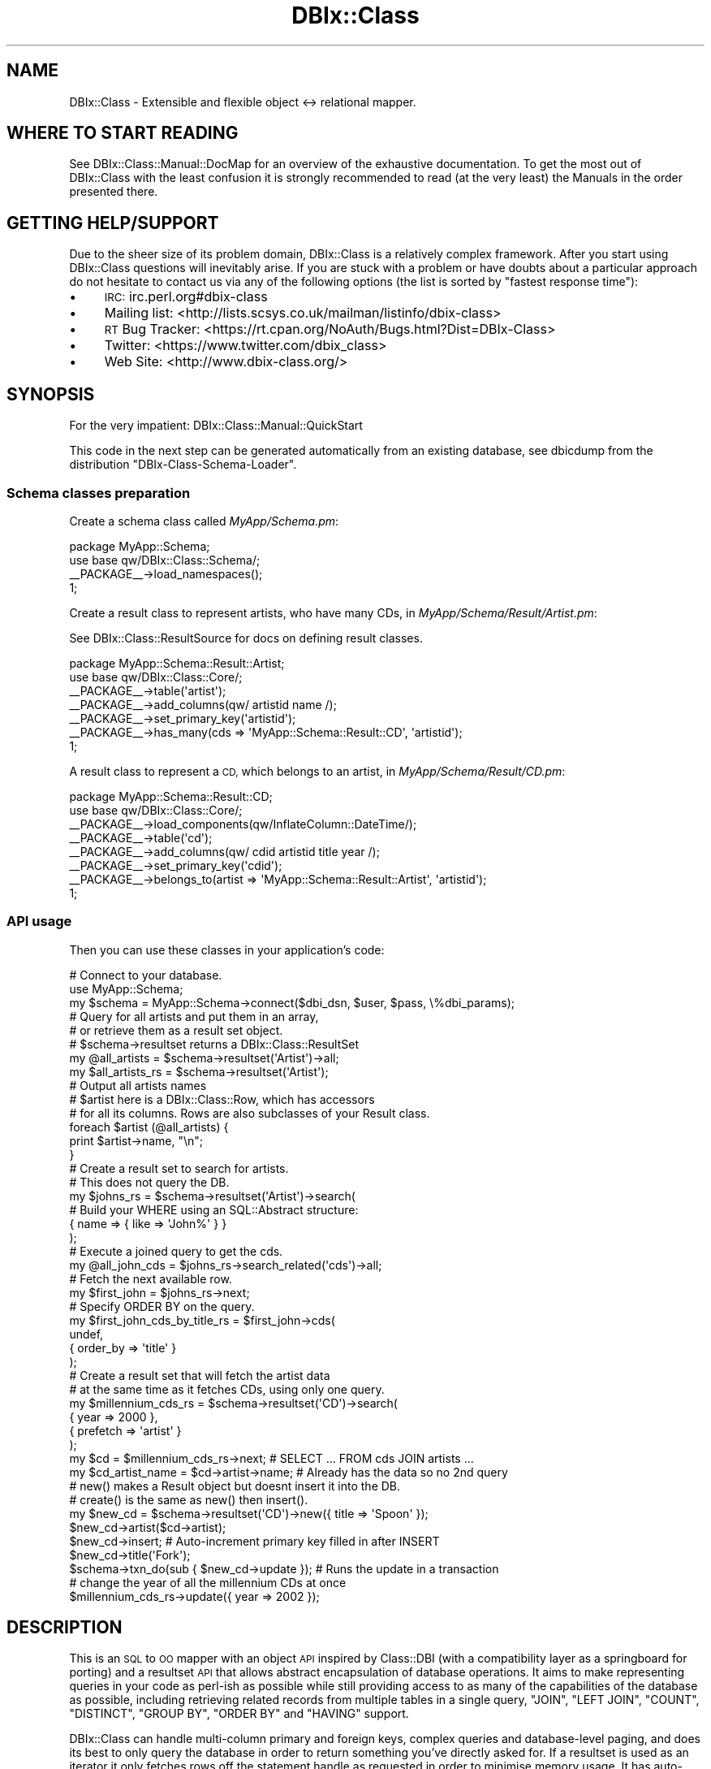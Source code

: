 .\" Automatically generated by Pod::Man 2.27 (Pod::Simple 3.28)
.\"
.\" Standard preamble:
.\" ========================================================================
.de Sp \" Vertical space (when we can't use .PP)
.if t .sp .5v
.if n .sp
..
.de Vb \" Begin verbatim text
.ft CW
.nf
.ne \\$1
..
.de Ve \" End verbatim text
.ft R
.fi
..
.\" Set up some character translations and predefined strings.  \*(-- will
.\" give an unbreakable dash, \*(PI will give pi, \*(L" will give a left
.\" double quote, and \*(R" will give a right double quote.  \*(C+ will
.\" give a nicer C++.  Capital omega is used to do unbreakable dashes and
.\" therefore won't be available.  \*(C` and \*(C' expand to `' in nroff,
.\" nothing in troff, for use with C<>.
.tr \(*W-
.ds C+ C\v'-.1v'\h'-1p'\s-2+\h'-1p'+\s0\v'.1v'\h'-1p'
.ie n \{\
.    ds -- \(*W-
.    ds PI pi
.    if (\n(.H=4u)&(1m=24u) .ds -- \(*W\h'-12u'\(*W\h'-12u'-\" diablo 10 pitch
.    if (\n(.H=4u)&(1m=20u) .ds -- \(*W\h'-12u'\(*W\h'-8u'-\"  diablo 12 pitch
.    ds L" ""
.    ds R" ""
.    ds C` ""
.    ds C' ""
'br\}
.el\{\
.    ds -- \|\(em\|
.    ds PI \(*p
.    ds L" ``
.    ds R" ''
.    ds C`
.    ds C'
'br\}
.\"
.\" Escape single quotes in literal strings from groff's Unicode transform.
.ie \n(.g .ds Aq \(aq
.el       .ds Aq '
.\"
.\" If the F register is turned on, we'll generate index entries on stderr for
.\" titles (.TH), headers (.SH), subsections (.SS), items (.Ip), and index
.\" entries marked with X<> in POD.  Of course, you'll have to process the
.\" output yourself in some meaningful fashion.
.\"
.\" Avoid warning from groff about undefined register 'F'.
.de IX
..
.nr rF 0
.if \n(.g .if rF .nr rF 1
.if (\n(rF:(\n(.g==0)) \{
.    if \nF \{
.        de IX
.        tm Index:\\$1\t\\n%\t"\\$2"
..
.        if !\nF==2 \{
.            nr % 0
.            nr F 2
.        \}
.    \}
.\}
.rr rF
.\"
.\" Accent mark definitions (@(#)ms.acc 1.5 88/02/08 SMI; from UCB 4.2).
.\" Fear.  Run.  Save yourself.  No user-serviceable parts.
.    \" fudge factors for nroff and troff
.if n \{\
.    ds #H 0
.    ds #V .8m
.    ds #F .3m
.    ds #[ \f1
.    ds #] \fP
.\}
.if t \{\
.    ds #H ((1u-(\\\\n(.fu%2u))*.13m)
.    ds #V .6m
.    ds #F 0
.    ds #[ \&
.    ds #] \&
.\}
.    \" simple accents for nroff and troff
.if n \{\
.    ds ' \&
.    ds ` \&
.    ds ^ \&
.    ds , \&
.    ds ~ ~
.    ds /
.\}
.if t \{\
.    ds ' \\k:\h'-(\\n(.wu*8/10-\*(#H)'\'\h"|\\n:u"
.    ds ` \\k:\h'-(\\n(.wu*8/10-\*(#H)'\`\h'|\\n:u'
.    ds ^ \\k:\h'-(\\n(.wu*10/11-\*(#H)'^\h'|\\n:u'
.    ds , \\k:\h'-(\\n(.wu*8/10)',\h'|\\n:u'
.    ds ~ \\k:\h'-(\\n(.wu-\*(#H-.1m)'~\h'|\\n:u'
.    ds / \\k:\h'-(\\n(.wu*8/10-\*(#H)'\z\(sl\h'|\\n:u'
.\}
.    \" troff and (daisy-wheel) nroff accents
.ds : \\k:\h'-(\\n(.wu*8/10-\*(#H+.1m+\*(#F)'\v'-\*(#V'\z.\h'.2m+\*(#F'.\h'|\\n:u'\v'\*(#V'
.ds 8 \h'\*(#H'\(*b\h'-\*(#H'
.ds o \\k:\h'-(\\n(.wu+\w'\(de'u-\*(#H)/2u'\v'-.3n'\*(#[\z\(de\v'.3n'\h'|\\n:u'\*(#]
.ds d- \h'\*(#H'\(pd\h'-\w'~'u'\v'-.25m'\f2\(hy\fP\v'.25m'\h'-\*(#H'
.ds D- D\\k:\h'-\w'D'u'\v'-.11m'\z\(hy\v'.11m'\h'|\\n:u'
.ds th \*(#[\v'.3m'\s+1I\s-1\v'-.3m'\h'-(\w'I'u*2/3)'\s-1o\s+1\*(#]
.ds Th \*(#[\s+2I\s-2\h'-\w'I'u*3/5'\v'-.3m'o\v'.3m'\*(#]
.ds ae a\h'-(\w'a'u*4/10)'e
.ds Ae A\h'-(\w'A'u*4/10)'E
.    \" corrections for vroff
.if v .ds ~ \\k:\h'-(\\n(.wu*9/10-\*(#H)'\s-2\u~\d\s+2\h'|\\n:u'
.if v .ds ^ \\k:\h'-(\\n(.wu*10/11-\*(#H)'\v'-.4m'^\v'.4m'\h'|\\n:u'
.    \" for low resolution devices (crt and lpr)
.if \n(.H>23 .if \n(.V>19 \
\{\
.    ds : e
.    ds 8 ss
.    ds o a
.    ds d- d\h'-1'\(ga
.    ds D- D\h'-1'\(hy
.    ds th \o'bp'
.    ds Th \o'LP'
.    ds ae ae
.    ds Ae AE
.\}
.rm #[ #] #H #V #F C
.\" ========================================================================
.\"
.IX Title "DBIx::Class 3"
.TH DBIx::Class 3 "2015-03-20" "perl v5.18.4" "User Contributed Perl Documentation"
.\" For nroff, turn off justification.  Always turn off hyphenation; it makes
.\" way too many mistakes in technical documents.
.if n .ad l
.nh
.SH "NAME"
DBIx::Class \- Extensible and flexible object <\-> relational mapper.
.SH "WHERE TO START READING"
.IX Header "WHERE TO START READING"
See DBIx::Class::Manual::DocMap for an overview of the exhaustive documentation.
To get the most out of DBIx::Class with the least confusion it is strongly
recommended to read (at the very least) the
Manuals in the order presented there.
.SH "GETTING HELP/SUPPORT"
.IX Header "GETTING HELP/SUPPORT"
Due to the sheer size of its problem domain, DBIx::Class is a relatively
complex framework. After you start using DBIx::Class questions will inevitably
arise. If you are stuck with a problem or have doubts about a particular
approach do not hesitate to contact us via any of the following options (the
list is sorted by \*(L"fastest response time\*(R"):
.IP "\(bu" 4
\&\s-1IRC:\s0 irc.perl.org#dbix\-class
.IP "\(bu" 4
Mailing list: <http://lists.scsys.co.uk/mailman/listinfo/dbix\-class>
.IP "\(bu" 4
\&\s-1RT\s0 Bug Tracker: <https://rt.cpan.org/NoAuth/Bugs.html?Dist=DBIx\-Class>
.IP "\(bu" 4
Twitter: <https://www.twitter.com/dbix_class>
.IP "\(bu" 4
Web Site: <http://www.dbix\-class.org/>
.SH "SYNOPSIS"
.IX Header "SYNOPSIS"
For the very impatient: DBIx::Class::Manual::QuickStart
.PP
This code in the next step can be generated automatically from an existing
database, see dbicdump from the distribution \f(CW\*(C`DBIx\-Class\-Schema\-Loader\*(C'\fR.
.SS "Schema classes preparation"
.IX Subsection "Schema classes preparation"
Create a schema class called \fIMyApp/Schema.pm\fR:
.PP
.Vb 2
\&  package MyApp::Schema;
\&  use base qw/DBIx::Class::Schema/;
\&
\&  _\|_PACKAGE_\|_\->load_namespaces();
\&
\&  1;
.Ve
.PP
Create a result class to represent artists, who have many CDs, in
\&\fIMyApp/Schema/Result/Artist.pm\fR:
.PP
See DBIx::Class::ResultSource for docs on defining result classes.
.PP
.Vb 2
\&  package MyApp::Schema::Result::Artist;
\&  use base qw/DBIx::Class::Core/;
\&
\&  _\|_PACKAGE_\|_\->table(\*(Aqartist\*(Aq);
\&  _\|_PACKAGE_\|_\->add_columns(qw/ artistid name /);
\&  _\|_PACKAGE_\|_\->set_primary_key(\*(Aqartistid\*(Aq);
\&  _\|_PACKAGE_\|_\->has_many(cds => \*(AqMyApp::Schema::Result::CD\*(Aq, \*(Aqartistid\*(Aq);
\&
\&  1;
.Ve
.PP
A result class to represent a \s-1CD,\s0 which belongs to an artist, in
\&\fIMyApp/Schema/Result/CD.pm\fR:
.PP
.Vb 2
\&  package MyApp::Schema::Result::CD;
\&  use base qw/DBIx::Class::Core/;
\&
\&  _\|_PACKAGE_\|_\->load_components(qw/InflateColumn::DateTime/);
\&  _\|_PACKAGE_\|_\->table(\*(Aqcd\*(Aq);
\&  _\|_PACKAGE_\|_\->add_columns(qw/ cdid artistid title year /);
\&  _\|_PACKAGE_\|_\->set_primary_key(\*(Aqcdid\*(Aq);
\&  _\|_PACKAGE_\|_\->belongs_to(artist => \*(AqMyApp::Schema::Result::Artist\*(Aq, \*(Aqartistid\*(Aq);
\&
\&  1;
.Ve
.SS "\s-1API\s0 usage"
.IX Subsection "API usage"
Then you can use these classes in your application's code:
.PP
.Vb 3
\&  # Connect to your database.
\&  use MyApp::Schema;
\&  my $schema = MyApp::Schema\->connect($dbi_dsn, $user, $pass, \e%dbi_params);
\&
\&  # Query for all artists and put them in an array,
\&  # or retrieve them as a result set object.
\&  # $schema\->resultset returns a DBIx::Class::ResultSet
\&  my @all_artists = $schema\->resultset(\*(AqArtist\*(Aq)\->all;
\&  my $all_artists_rs = $schema\->resultset(\*(AqArtist\*(Aq);
\&
\&  # Output all artists names
\&  # $artist here is a DBIx::Class::Row, which has accessors
\&  # for all its columns. Rows are also subclasses of your Result class.
\&  foreach $artist (@all_artists) {
\&    print $artist\->name, "\en";
\&  }
\&
\&  # Create a result set to search for artists.
\&  # This does not query the DB.
\&  my $johns_rs = $schema\->resultset(\*(AqArtist\*(Aq)\->search(
\&    # Build your WHERE using an SQL::Abstract structure:
\&    { name => { like => \*(AqJohn%\*(Aq } }
\&  );
\&
\&  # Execute a joined query to get the cds.
\&  my @all_john_cds = $johns_rs\->search_related(\*(Aqcds\*(Aq)\->all;
\&
\&  # Fetch the next available row.
\&  my $first_john = $johns_rs\->next;
\&
\&  # Specify ORDER BY on the query.
\&  my $first_john_cds_by_title_rs = $first_john\->cds(
\&    undef,
\&    { order_by => \*(Aqtitle\*(Aq }
\&  );
\&
\&  # Create a result set that will fetch the artist data
\&  # at the same time as it fetches CDs, using only one query.
\&  my $millennium_cds_rs = $schema\->resultset(\*(AqCD\*(Aq)\->search(
\&    { year => 2000 },
\&    { prefetch => \*(Aqartist\*(Aq }
\&  );
\&
\&  my $cd = $millennium_cds_rs\->next; # SELECT ... FROM cds JOIN artists ...
\&  my $cd_artist_name = $cd\->artist\->name; # Already has the data so no 2nd query
\&
\&  # new() makes a Result object but doesnt insert it into the DB.
\&  # create() is the same as new() then insert().
\&  my $new_cd = $schema\->resultset(\*(AqCD\*(Aq)\->new({ title => \*(AqSpoon\*(Aq });
\&  $new_cd\->artist($cd\->artist);
\&  $new_cd\->insert; # Auto\-increment primary key filled in after INSERT
\&  $new_cd\->title(\*(AqFork\*(Aq);
\&
\&  $schema\->txn_do(sub { $new_cd\->update }); # Runs the update in a transaction
\&
\&  # change the year of all the millennium CDs at once
\&  $millennium_cds_rs\->update({ year => 2002 });
.Ve
.SH "DESCRIPTION"
.IX Header "DESCRIPTION"
This is an \s-1SQL\s0 to \s-1OO\s0 mapper with an object \s-1API\s0 inspired by Class::DBI
(with a compatibility layer as a springboard for porting) and a resultset \s-1API\s0
that allows abstract encapsulation of database operations. It aims to make
representing queries in your code as perl-ish as possible while still
providing access to as many of the capabilities of the database as possible,
including retrieving related records from multiple tables in a single query,
\&\f(CW\*(C`JOIN\*(C'\fR, \f(CW\*(C`LEFT JOIN\*(C'\fR, \f(CW\*(C`COUNT\*(C'\fR, \f(CW\*(C`DISTINCT\*(C'\fR, \f(CW\*(C`GROUP BY\*(C'\fR, \f(CW\*(C`ORDER BY\*(C'\fR and
\&\f(CW\*(C`HAVING\*(C'\fR support.
.PP
DBIx::Class can handle multi-column primary and foreign keys, complex
queries and database-level paging, and does its best to only query the
database in order to return something you've directly asked for. If a
resultset is used as an iterator it only fetches rows off the statement
handle as requested in order to minimise memory usage. It has auto-increment
support for SQLite, MySQL, PostgreSQL, Oracle, \s-1SQL\s0 Server and \s-1DB2\s0 and is
known to be used in production on at least the first four, and is fork\-
and thread-safe out of the box (although
your \s-1DBD\s0 may not be).
.PP
This project is still under rapid development, so large new features may be
marked \fBexperimental\fR \- such APIs are still usable but may have edge bugs.
Failing test cases are \fIalways\fR welcome and point releases are put out rapidly
as bugs are found and fixed.
.PP
We do our best to maintain full backwards compatibility for published
APIs, since DBIx::Class is used in production in many organisations,
and even backwards incompatible changes to non-published APIs will be fixed
if they're reported and doing so doesn't cost the codebase anything.
.PP
The test suite is quite substantial, and several developer releases
are generally made to \s-1CPAN\s0 before the branch for the next release is
merged back to trunk for a major release.
.SH "HOW TO CONTRIBUTE"
.IX Header "HOW TO CONTRIBUTE"
Contributions are always welcome, in all usable forms (we especially
welcome documentation improvements). The delivery methods include git\-
or unified-diff formatted patches, GitHub pull requests, or plain bug
reports either via \s-1RT\s0 or the Mailing list. Contributors are generally
granted access to the official repository after their first several
patches pass successful review. Don't hesitate to
contact either of the \*(L"\s-1CAT HERDERS\*(R"\s0 with
any further questions you may have.
.PP
This project is maintained in a git repository. The code and related tools are
accessible at the following locations:
.IP "\(bu" 4
Official repo: <git://git.shadowcat.co.uk/dbsrgits/DBIx\-Class.git>
.IP "\(bu" 4
Official gitweb: <http://git.shadowcat.co.uk/gitweb/gitweb.cgi?p=dbsrgits/DBIx\-Class.git>
.IP "\(bu" 4
GitHub mirror: <https://github.com/dbsrgits/DBIx\-Class>
.IP "\(bu" 4
Authorized committers: <ssh://dbsrgits@git.shadowcat.co.uk/DBIx\-Class.git>
.IP "\(bu" 4
Travis-CI log: <https://travis\-ci.org/dbsrgits/dbix\-class/builds>
.SH "AUTHORS"
.IX Header "AUTHORS"
Even though a large portion of the source \fIappears\fR to be written by just a
handful of people, this library continues to remain a collaborative effort \-
perhaps one of the most successful such projects on \s-1CPAN\s0 <http://cpan.org>.
It is important to remember that ideas do not always result in a direct code
contribution, but deserve acknowledgement just the same. Time and time again
the seemingly most insignificant questions and suggestions have been shown
to catalyze monumental improvements in consistency, accuracy and performance.
.PP
List of the awesome contributors who made \s-1DBIC\s0 v0.082820 possible
.Sp
.RS 4
\&\fBabraxxa\fR: Alexander Hartmaier <abraxxa@cpan.org>
.Sp
\&\fBacca\fR: Alexander Kuznetsov <acca@cpan.org>
.Sp
\&\fBaherzog\fR: Adam Herzog <adam@herzogdesigns.com>
.Sp
Alexander Keusch <cpan@keusch.at>
.Sp
\&\fBalexrj\fR: Alessandro Ranellucci <aar@cpan.org>
.Sp
\&\fBalnewkirk\fR: Al Newkirk <github@alnewkirk.com>
.Sp
\&\fBAltreus\fR: Alastair McGowan-Douglas <alastair.mcgowan@opusvl.com>
.Sp
\&\fBamiri\fR: Amiri Barksdale <amiribarksdale@gmail.com>
.Sp
\&\fBamoore\fR: Andrew Moore <amoore@cpan.org>
.Sp
Andrew Mehta <Andrew@unitedgames.co.uk>
.Sp
\&\fBandrewalker\fR: Andre Walker <andre@andrewalker.net>
.Sp
\&\fBandyg\fR: Andy Grundman <andy@hybridized.org>
.Sp
\&\fBank\fR: Andres Kievsky <ank@ank.com.ar>
.Sp
\&\fBarc\fR: Aaron Crane <arc@cpan.org>
.Sp
\&\fBarcanez\fR: Justin Hunter <justin.d.hunter@gmail.com>
.Sp
\&\fBash\fR: Ash Berlin <ash@cpan.org>
.Sp
\&\fBbert\fR: Norbert Csongra\*'di <bert@cpan.org>
.Sp
\&\fBbfwg\fR: Colin Newell <colin.newell@gmail.com>
.Sp
\&\fBblblack\fR: Brandon L. Black <blblack@gmail.com>
.Sp
\&\fBbluefeet\fR: Aran Deltac <bluefeet@cpan.org>
.Sp
\&\fBboghead\fR: Bryan Beeley <cpan@beeley.org>
.Sp
\&\fBbphillips\fR: Brian Phillips <bphillips@cpan.org>
.Sp
\&\fBbrd\fR: Brad Davis <brd@FreeBSD.org>
.Sp
Brian Kirkbride <brian.kirkbride@deeperbydesign.com>
.Sp
\&\fBbricas\fR: Brian Cassidy <bricas@cpan.org>
.Sp
\&\fBbrunov\fR: Bruno Vecchi <vecchi.b@gmail.com>
.Sp
\&\fBcaelum\fR: Rafael Kitover <rkitover@cpan.org>
.Sp
\&\fBcaldrin\fR: Maik Hentsche <maik.hentsche@amd.com>
.Sp
\&\fBcastaway\fR: Jess Robinson <castaway@desert\-island.me.uk>
.Sp
\&\fBchorny\fR: Alexandr Ciornii <alexchorny@gmail.com>
.Sp
\&\fBcj\fR: C.J. Adams-Collier <cjcollier@cpan.org>
.Sp
\&\fBclaco\fR: Christopher H. Laco <claco@cpan.org>
.Sp
\&\fBclkao\fR: \s-1CL\s0 Kao <clkao@clkao.org>
.Sp
Ctrl-O <http://ctrlo.com/>
.Sp
\&\fBda5id\fR: David Jack Olrik <david@olrik.dk>
.Sp
\&\fBdams\fR: Damien Krotkine <dams@cpan.org>
.Sp
\&\fBdandv\fR: Dan Dascalescu <ddascalescu+github@gmail.com>
.Sp
\&\fBdariusj\fR: Darius Jokilehto <dariusjokilehto@yahoo.co.uk>
.Sp
\&\fBdavewood\fR: David Schmidt <mail@davidschmidt.at>
.Sp
\&\fBdaxim\fR: Lars \s-1DXXXXXX XXX\s0 <daxim@cpan.org>
.Sp
\&\fBdduncan\fR: Darren Duncan <darren@darrenduncan.net>
.Sp
\&\fBdebolaz\fR: Anders Nor Berle <berle@cpan.org>
.Sp
\&\fBdew\fR: Dan Thomas <dan@godders.org>
.Sp
\&\fBdim0xff\fR: Dmitry Latin <dim0xff@gmail.com>
.Sp
\&\fBdkubb\fR: Dan Kubb <dan.kubb\-cpan@onautopilot.com>
.Sp
\&\fBdnm\fR: Justin Wheeler <jwheeler@datademons.com>
.Sp
\&\fBdpetrov\fR: Dimitar Petrov <mitakaa@gmail.com>
.Sp
\&\fBDr^ZigMan\fR: Robert Stone <drzigman@drzigman.com>
.Sp
\&\fBdsteinbrunner\fR: David Steinbrunner <dsteinbrunner@pobox.com>
.Sp
\&\fBduncan_dmg\fR: Duncan Garland <Duncan.Garland@motortrak.com>
.Sp
\&\fBdwc\fR: Daniel Westermann-Clark <danieltwc@cpan.org>
.Sp
\&\fBdyfrgi\fR: Michael Leuchtenburg <michael@slashhome.org>
.Sp
\&\fBedenc\fR: Eden Cardim <edencardim@gmail.com>
.Sp
Eligo <http://eligo.co.uk/>
.Sp
\&\fBether\fR: Karen Etheridge <ether@cpan.org>
.Sp
\&\fBevdb\fR: Edmund von der Burg <evdb@ecclestoad.co.uk>
.Sp
\&\fBfaxm0dem\fR: Fabien Wernli <cpan@faxm0dem.org>
.Sp
\&\fBfelliott\fR: Fitz Elliott <fitz.elliott@gmail.com>
.Sp
\&\fBfreetime\fR: Bill Moseley <moseley@hank.org>
.Sp
\&\fBfrew\fR: Arthur Axel \*(L"fREW\*(R" Schmidt <frioux@gmail.com>
.Sp
\&\fBgbjk\fR: Gareth Kirwan <gbjk@thermeon.com>
.Sp
\&\fBGetty\fR: Torsten Raudssus <torsten@raudss.us>
.Sp
\&\fBgoraxe\fR: Gordon Irving <goraxe@cpan.org>
.Sp
\&\fBgphat\fR: Cory G Watson <gphat@cpan.org>
.Sp
Grant Street Group <http://www.grantstreet.com/>
.Sp
\&\fBgroditi\fR: Guillermo Roditi <groditi@cpan.org>
.Sp
\&\fBgshank\fR: Gerda Shank <gshank@cpan.org>
.Sp
\&\fBguacamole\fR: Fred Steinberg <fred.steinberg@gmail.com>
.Sp
\&\fBHaarg\fR: Graham Knop <haarg@haarg.org>
.Sp
\&\fBhobbs\fR: Andrew Rodland <andrew@cleverdomain.org>
.Sp
Ian Wells <ijw@cack.org.uk>
.Sp
\&\fBidn\fR: Ian Norton <i.norton@shadowcat.co.uk>
.Sp
\&\fBilmari\fR: Dagfinn Ilmari Mannsa\*oker <ilmari@ilmari.org>
.Sp
\&\fBingy\fR: Ingy do\*:t Net <ingy@ingy.net>
.Sp
\&\fBinitself\fR: Mike Baas <mike@initselftech.com>
.Sp
\&\fBironcamel\fR: Naveed Massjouni <naveedm9@gmail.com>
.Sp
\&\fBjasonmay\fR: Jason May <jason.a.may@gmail.com>
.Sp
\&\fBjawnsy\fR: Jonathan Yu <jawnsy@cpan.org>
.Sp
\&\fBjegade\fR: Jens Gassmann <jens.gassmann@atomix.de>
.Sp
\&\fBjeneric\fR: Eric A. Miller <emiller@cpan.org>
.Sp
\&\fBjesper\fR: Jesper Krogh <jesper@krogh.cc>
.Sp
Jesse Sheidlower <jester@panix.com>
.Sp
\&\fBjgoulah\fR: John Goulah <jgoulah@cpan.org>
.Sp
\&\fBjguenther\fR: Justin Guenther <jguenther@cpan.org>
.Sp
\&\fBjhannah\fR: Jay Hannah <jay@jays.net>
.Sp
\&\fBjmac\fR: Jason McIntosh <jmac@appleseed\-sc.com>
.Sp
\&\fBjmmills\fR: Jason M. Mills <jmmills@cpan.org>
.Sp
\&\fBjnapiorkowski\fR: John Napiorkowski <jjn1056@yahoo.com>
.Sp
Joe Carlson <jwcarlson@lbl.gov>
.Sp
\&\fBjon\fR: Jon Schutz <jjschutz@cpan.org>
.Sp
Jordan Metzmeier <jmetzmeier@magazines.com>
.Sp
\&\fBjshirley\fR: J. Shirley <jshirley@gmail.com>
.Sp
\&\fBkaare\fR: Kaare Rasmussen
.Sp
\&\fBkd\fR: Kieren Diment <diment@gmail.com>
.Sp
\&\fBkkane\fR: Kevin L. Kane <kevin.kane@gmail.com>
.Sp
\&\fBkonobi\fR: Scott McWhirter <konobi@cpan.org>
.Sp
\&\fBlejeunerenard\fR: Sean Zellmer <sean@lejeunerenard.com>
.Sp
\&\fBlittlesavage\fR: Alexey Illarionov <littlesavage@orionet.ru>
.Sp
\&\fBlukes\fR: Luke Saunders <luke.saunders@gmail.com>
.Sp
\&\fBmarcus\fR: Marcus Ramberg <mramberg@cpan.org>
.Sp
\&\fBmateu\fR: Mateu X. Hunter <hunter@missoula.org>
.Sp
Matt LeBlanc <antirice@gmail.com>
.Sp
Matt Sickler <imMute@msk4.com>
.Sp
\&\fBmattlaw\fR: Matt Lawrence
.Sp
\&\fBmattp\fR: Matt Phillips <mattp@cpan.org>
.Sp
\&\fBmdk\fR: Mark Keating <m.keating@shadowcat.co.uk>
.Sp
\&\fBmelo\fR: Pedro Melo <melo@simplicidade.org>
.Sp
\&\fBmetaperl\fR: Terrence Brannon <metaperl@gmail.com>
.Sp
\&\fBmichaelr\fR: Michael Reddick <michael.reddick@gmail.com>
.Sp
\&\fBmilki\fR: Jonathan Chu <milki@rescomp.berkeley.edu>
.Sp
\&\fBminty\fR: Murray Walker <perl@minty.org>
.Sp
\&\fBmithaldu\fR: Christian Walde <walde.christian@gmail.com>
.Sp
\&\fBmjemmeson\fR: Michael Jemmeson <michael.jemmeson@gmail.com>
.Sp
\&\fBmna\fR: Maya
.Sp
\&\fBmo\fR: Moritz Onken <onken@netcubed.de>
.Sp
\&\fBmoltar\fR: Roman Filippov <romanf@cpan.org>
.Sp
\&\fBmoritz\fR: Moritz Lenz <moritz@faui2k3.org>
.Sp
\&\fBmrf\fR: Mike Francis <ungrim97@gmail.com>
.Sp
\&\fBmst\fR: Matt S. Trout <mst@shadowcat.co.uk>
.Sp
\&\fBmstratman\fR: Mark A. Stratman <stratman@gmail.com>
.Sp
\&\fBned\fR: Neil de Carteret <n3dst4@gmail.com>
.Sp
\&\fBnigel\fR: Nigel Metheringham <nigelm@cpan.org>
.Sp
\&\fBningu\fR: David Kamholz <dkamholz@cpan.org>
.Sp
\&\fBNniuq\fR: Ron \*(L"Quinn\*(R" Straight" <quinnfazigu@gmail.org>
.Sp
\&\fBnorbi\fR: Norbert Buchmuller <norbi@nix.hu>
.Sp
\&\fBnothingmuch\fR: Yuval Kogman <nothingmuch@woobling.org>
.Sp
\&\fBnuba\fR: Nuba Princigalli <nuba@cpan.org>
.Sp
\&\fBNuma\fR: Dan Sully <daniel@cpan.org>
.Sp
\&\fBoalders\fR: Olaf Alders <olaf@wundersolutions.com>
.Sp
Olly Betts <olly@survex.com>
.Sp
\&\fBosfameron\fR: Hakim Cassimally <osfameron@cpan.org>
.Sp
\&\fBovid\fR: Curtis \*(L"Ovid\*(R" Poe <ovid@cpan.org>
.Sp
\&\fBoyse\fR: O\*/ystein Torget <oystein.torget@dnv.com>
.Sp
\&\fBpaulm\fR: Paul Makepeace <paulm+pause@paulm.com>
.Sp
\&\fBpenguin\fR: K J Cheetham <jamie@shadowcatsystems.co.uk>
.Sp
\&\fBperigrin\fR: Chris Prather <chris@prather.org>
.Sp
Peter Siklo\*'si <einon@einon.hu>
.Sp
Peter Valdemar Mo\*/rch <peter@morch.com>
.Sp
\&\fBpeter\fR: Peter Collingbourne <peter@pcc.me.uk>
.Sp
\&\fBphaylon\fR: Robert Sedlacek <phaylon@dunkelheit.at>
.Sp
\&\fBplu\fR: Johannes Plunien <plu@cpan.org>
.Sp
\&\fBPossum\fR: Daniel LeWarne <possum@cpan.org>
.Sp
\&\fBpplu\fR: Jose Luis Martinez <jlmartinez@capside.com>
.Sp
\&\fBquicksilver\fR: Jules Bean <jules@jellybean.co.uk>
.Sp
\&\fBracke\fR: Stefan Hornburg <racke@linuxia.de>
.Sp
\&\fBrafl\fR: Florian Ragwitz <rafl@debian.org>
.Sp
\&\fBrainboxx\fR: Matthias Dietrich <perl@rb.ly>
.Sp
\&\fBrbo\fR: Robert Bohne <rbo@cpan.org>
.Sp
\&\fBrbuels\fR: Robert Buels <rmb32@cornell.edu>
.Sp
\&\fBrdj\fR: Ryan D Johnson <ryan@innerfence.com>
.Sp
\&\fBRelequestual\fR: Ben Hutton <relequestual@gmail.com>
.Sp
\&\fBrenormalist\fR: Steffen Schwigon <schwigon@cpan.org>
.Sp
\&\fBribasushi\fR: Peter Rabbitson <ribasushi@cpan.org>
.Sp
\&\fBrjbs\fR: Ricardo Signes <rjbs@cpan.org>
.Sp
Robert Krimen <rkrimen@cpan.org>
.Sp
Robert Olson <bob@rdolson.org>
.Sp
\&\fBrobkinyon\fR: Rob Kinyon <rkinyon@cpan.org>
.Sp
Roman Ardern-Corris <spam_in@3legs.com>
.Sp
\&\fBruoso\fR: Daniel Ruoso <daniel@ruoso.com>
.Sp
\&\fBSadrak\fR: Felix Antonius Wilhelm Ostmann <sadrak@cpan.org>
.Sp
\&\fBsc_\fR: Just Another Perl Hacker
.Sp
\&\fBschwern\fR: Michael G Schwern <mschwern@cpan.org>
.Sp
Scott R. Godin <webdragon.net@gmail.com>
.Sp
\&\fBscotty\fR: Scotty Allen <scotty@scottyallen.com>
.Sp
\&\fBsemifor\fR: Marc Mims <marc@questright.com>
.Sp
Simon Elliott <cpan@browsing.co.uk>
.Sp
\&\fBSineSwiper\fR: Brendan Byrd <perl@resonatorsoft.org>
.Sp
\&\fBskaufman\fR: Samuel Kaufman <sam@socialflow.com>
.Sp
\&\fBsolomon\fR: Jared Johnson <jaredj@nmgi.com>
.Sp
\&\fBspb\fR: Stephen Bennett <stephen@freenode.net>
.Sp
Squeeks <squeek@cpan.org>
.Sp
\&\fBsrezic\fR: Slaven Rezic <slaven@rezic.de>
.Sp
\&\fBsszabo\fR: Stephan Szabo <sszabo@bigpanda.com>
.Sp
Stephen Peters <steve@stephenpeters.me>
.Sp
\&\fBstonecolddevin\fR: Devin Austin <dhoss@cpan.org>
.Sp
\&\fBtalexb\fR: Alex Beamish <talexb@gmail.com>
.Sp
\&\fBtamias\fR: Ronald J Kimball <rjk@tamias.net>
.Sp
\&\fBTBSliver\fR: Tom Bloor <t.bloor@shadowcat.co.uk>
.Sp
\&\fBteejay\fR: Aaron Trevena <teejay@cpan.org>
.Sp
\&\fBtheorbtwo\fR: James Mastros <james@mastros.biz>
.Sp
Thomas Kratz <tomk@cpan.org>
.Sp
\&\fBtimbunce\fR: Tim Bunce <tim.bunce@pobox.com>
.Sp
Todd Lipcon
.Sp
Tom Hukins <tom@eborcom.com>
.Sp
\&\fBtommy\fR: Tommy Butler <tbutler.cpan.org@internetalias.net>
.Sp
\&\fBtonvoon\fR: Ton Voon <ton.voon@opsview.com>
.Sp
\&\fBtriode\fR: Pete Gamache <gamache@cpan.org>
.Sp
\&\fBtypester\fR: Daisuke Murase <typester@cpan.org>
.Sp
\&\fBuree\fR: Oriol Soriano <oriol.soriano@capside.com>
.Sp
\&\fBuwe\fR: Uwe Voelker <uwe@uwevoelker.de>
.Sp
\&\fBvanstyn\fR: Henry Van Styn <vanstyn@cpan.org>
.Sp
\&\fBvictori\fR: Victor Igumnov <victori@cpan.org>
.Sp
\&\fBwdh\fR: Will Hawes <wdhawes@gmail.com>
.Sp
\&\fBwesm\fR: Wes Malone <wes@mitsi.com>
.Sp
\&\fBwillert\fR: Sebastian Willert <willert@cpan.org>
.Sp
\&\fBwintermute\fR: Toby Corkindale <tjc@cpan.org>
.Sp
\&\fBwreis\fR: Wallace Reis <wreis@cpan.org>
.Sp
\&\fBxenoterracide\fR: Caleb Cushing <xenoterracide@gmail.com>
.Sp
\&\fBxmikew\fR: Mike Wisener <xmikew@32ths.com>
.Sp
\&\fByrlnry\fR: Mark Jason Dominus <mjd@plover.com>
.Sp
\&\fBzamolxes\fR: Bogdan Lucaciu <bogdan@wiz.ro>
.Sp
\&\fBZefram\fR: Andrew Main <zefram@fysh.org>
.RE
.PP
The canonical source of authors and their details is the \fI\s-1AUTHORS\s0\fR file at
the root of this distribution (or repository). The canonical source of
per-line authorship is the git repository history
itself.
.SH "CAT HERDERS"
.IX Header "CAT HERDERS"
The fine folks nudging the project in a particular direction:
.Sp
.RS 4
\&\fBribasushi\fR: Peter Rabbitson <ribasushi@cpan.org>
(present day maintenance and controlled evolution)
.Sp
\&\fBcastaway\fR: Jess Robinson <castaway@desert\-island.me.uk>
(lions share of the reference documentation and manuals)
.Sp
\&\fBmst\fR: Matt S Trout <mst@shadowcat.co.uk> (project founder \-
original idea, architecture and implementation)
.RE
.SH "COPYRIGHT AND LICENSE"
.IX Header "COPYRIGHT AND LICENSE"
Copyright (c) 2005 by mst, castaway, ribasushi, and other DBIx::Class
\&\*(L"\s-1AUTHORS\*(R"\s0 as listed above and in \fI\s-1AUTHORS\s0\fR.
.PP
This library is free software and may be distributed under the same terms
as perl5 itself. See \fI\s-1LICENSE\s0\fR for the complete licensing terms.
